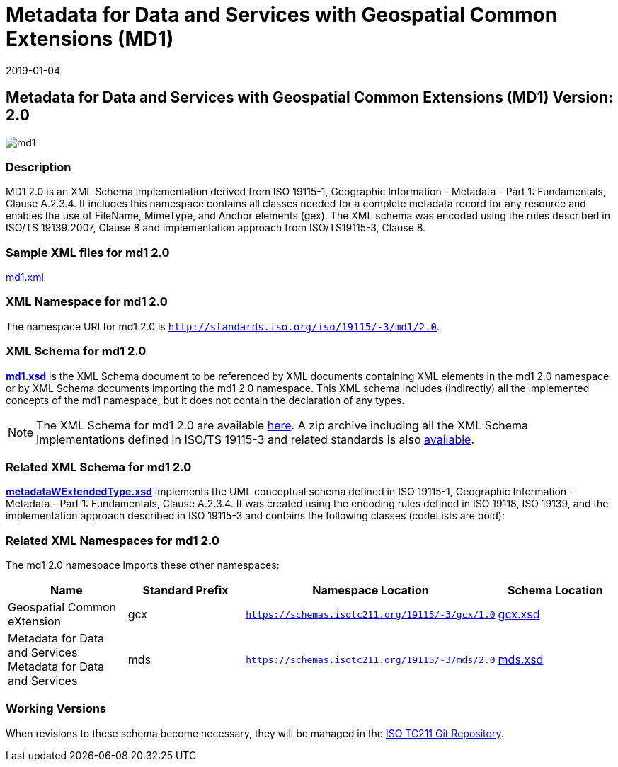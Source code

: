 ﻿= Metadata for Data and Services with Geospatial Common Extensions (MD1)
:edition: 2.0
:revdate: 2019-01-04

== Metadata for Data and Services with Geospatial Common Extensions (MD1) Version: 2.0

image::md1.png[]

=== Description

MD1 2.0 is an XML Schema implementation derived from ISO 19115-1, Geographic
Information - Metadata - Part 1: Fundamentals, Clause A.2.3.4. It includes this
namespace contains all classes needed for a complete metadata record for any resource
and enables the use of FileName, MimeType, and Anchor elements (gex). The XML schema
was encoded using the rules described in ISO/TS 19139:2007, Clause 8 and
implementation approach from ISO/TS19115-3, Clause 8.

=== Sample XML files for md1 2.0

link:md1.xml[md1.xml]

=== XML Namespace for md1 2.0

The namespace URI for md1 2.0 is `http://standards.iso.org/iso/19115/-3/md1/2.0`.

=== XML Schema for md1 2.0

*link:md1.xsd[md1.xsd]* is the XML Schema document to be referenced by XML documents
containing XML elements in the md1 2.0 namespace or by XML Schema documents importing
the md1 2.0 namespace. This XML schema includes (indirectly) all the implemented
concepts of the md1 namespace, but it does not contain the declaration of any types.

NOTE: The XML Schema for md1 2.0 are available link:md1.zip[here]. A zip archive
including all the XML Schema Implementations defined in ISO/TS 19115-3 and related
standards is also
https://schemas.isotc211.org/19115/19115AllNamespaces.zip[available].

=== Related XML Schema for md1 2.0

*link:metadataWExtendedType.xsd[metadataWExtendedType.xsd]* implements the UML
conceptual schema defined in ISO 19115-1, Geographic Information - Metadata - Part 1:
Fundamentals, Clause A.2.3.4. It was created using the encoding rules defined in ISO
19118, ISO 19139, and the implementation approach described in ISO 19115-3 and
contains the following classes (codeLists are bold):

=== Related XML Namespaces for md1 2.0

The md1 2.0 namespace imports these other namespaces:

[%unnumbered]
[options=header,cols=4]
|===
| Name | Standard Prefix | Namespace Location | Schema Location

| Geospatial Common eXtension | gcx |
`https://schemas.isotc211.org/19115/-3/gcx/1.0` | https://schemas.isotc211.org/19115/-3/gcx/1.0/gcx.xsd[gcx.xsd]
| Metadata for Data and Services Metadata for Data and Services | mds |
`https://schemas.isotc211.org/19115/-3/mds/2.0` | https://schemas.isotc211.org/19115/-3/mds/2.0/mds.xsd[mds.xsd]
|===

=== Working Versions

When revisions to these schema become necessary, they will be managed in the
https://github.com/ISO-TC211/XML[ISO TC211 Git Repository].
